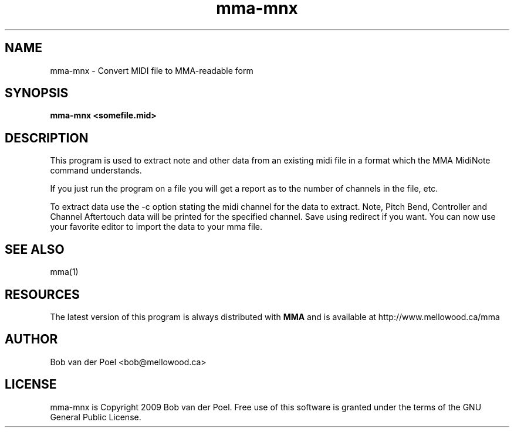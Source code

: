 .TH mma-mnx 1
.SH NAME
mma-mnx  \- Convert MIDI file to MMA-readable form
.SH SYNOPSIS
.PP
.B mma-mnx <somefile.mid>

.SH DESCRIPTION

This program is used to extract note and other data from an
existing midi file in a format which the MMA MidiNote command
understands.
.PP
If you just run the program on a file you will get a report as
to the number of channels in the file, etc. 
.PP
To extract data use the -c option stating the midi channel for the
data to extract. Note, Pitch Bend, Controller and Channel Aftertouch
data will be printed for the specified channel. Save using redirect
if you want. You can now use your favorite editor to import the data
to your mma file.

.SH SEE ALSO
mma(1)

.SH RESOURCES
The latest version of this program is always distributed with
.B MMA
and is available at http://www.mellowood.ca/mma

.SH AUTHOR
Bob van der Poel <bob@mellowood.ca>
.SH LICENSE
mma-mnx is Copyright 2009 Bob van der Poel. Free use of this software is granted
under the terms of the GNU General Public License.

